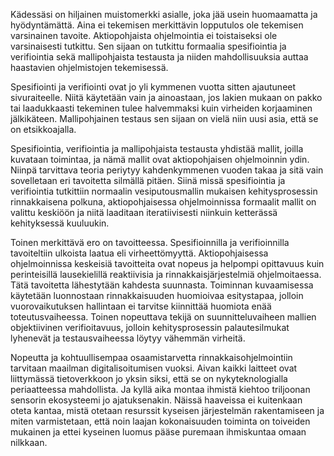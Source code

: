 # -*- mode: org ; coding: utf-8 ; truncate-lines: nil -*-
# This work is licensed under a Creative Commons
# Attribution-ShareAlike 4.0 International License.
# https://creativecommons.org/licenses/by-sa/4.0/
# 
# co: Aktiopohjaisen ohjelmoinnin tukiryhmä, 2015--

#+BEGIN_LaTeX
\chapter*{Alkusanat}
#+END_LaTeX

Kädessäsi on hiljainen muistomerkki asialle, joka jää usein huomaamatta ja hyödyntämättä. Aina ei tekemisen merkittävin lopputulos ole tekemisen varsinainen tavoite. Aktiopohjaista ohjelmointia ei toistaiseksi ole varsinaisesti tutkittu. Sen sijaan on tutkittu formaalia spesifiointia ja verifiointia sekä mallipohjaista testausta ja niiden mahdollisuuksia auttaa haastavien ohjelmistojen tekemisessä.

Spesifiointi ja verifiointi ovat jo yli kymmenen vuotta sitten ajautuneet sivuraiteelle. Niitä käytetään vain ja ainoastaan, jos lakien mukaan on pakko tai laadukkaasti tekeminen tulee halvemmaksi kuin virheiden korjaaminen jälkikäteen. Mallipohjainen testaus sen sijaan on vielä niin uusi asia, että se on etsikkoajalla.

Spesifiointia, verifiointia ja mallipohjaista testausta yhdistää mallit, joilla kuvataan toimintaa, ja nämä mallit ovat aktiopohjaisen ohjelmoinnin ydin. Niinpä tarvittava teoria periytyy kahdenkymmenen vuoden takaa ja sitä vain sovelletaan eri tavoitetta silmällä pitäen. Siinä missä spesifiointia ja verifiointia tutkittiin normaalin vesiputousmallin mukaisen kehitysprosessin rinnakkaisena polkuna, aktiopohjaisessa ohjelmoinnissa formaalit mallit on valittu keskiöön ja niitä laaditaan iteratiivisesti niinkuin ketterässä kehityksessä kuuluukin.

Toinen merkittävä ero on tavoitteessa. Spesifioinnilla ja verifioinnilla tavoiteltiin ulkoista laatua eli virheettömyyttä. Aktiopohjaisessa ohjelmoinnissa keskeisiä tavoitteita ovat nopeus ja helpompi opittavuus kuin perinteisillä lausekielillä reaktiivisia ja rinnakkaisjärjestelmiä ohjelmoitaessa. Tätä tavoitetta lähestytään kahdesta suunnasta. Toiminnan kuvaamisessa käytetään luonnostaan rinnakkaisuuden huomioivaa esitystapaa, jolloin vuorovaikutuksen hallintaan ei tarvitse kiinnittää huomiota enää toteutusvaiheessa. Toinen nopeuttava tekijä on suunnitteluvaiheen mallien objektiivinen verifioitavuus, jolloin kehitysprosessin palautesilmukat lyhenevät ja testausvaiheessa löytyy vähemmän virheitä.

Nopeutta ja kohtuullisempaa osaamistarvetta rinnakkaisohjelmointiin tarvitaan maailman digitalisoitumisen vuoksi. Aivan kaikki laitteet ovat liittymässä tietoverkkoon jo yksin siksi, että se on nykyteknologialla periaatteessa mahdollista. Ja kyllä aika montaa ihmistä kiehtoo triljoonan sensorin ekosysteemi jo ajatuksenakin. Näissä haaveissa ei kuitenkaan oteta kantaa, mistä otetaan resurssit kyseisen järjestelmän rakentamiseen ja miten varmistetaan, että noin laajan kokonaisuuden toiminta on toiveiden mukainen ja ettei kyseinen luomus pääse puremaan ihmiskuntaa omaan nilkkaan.

